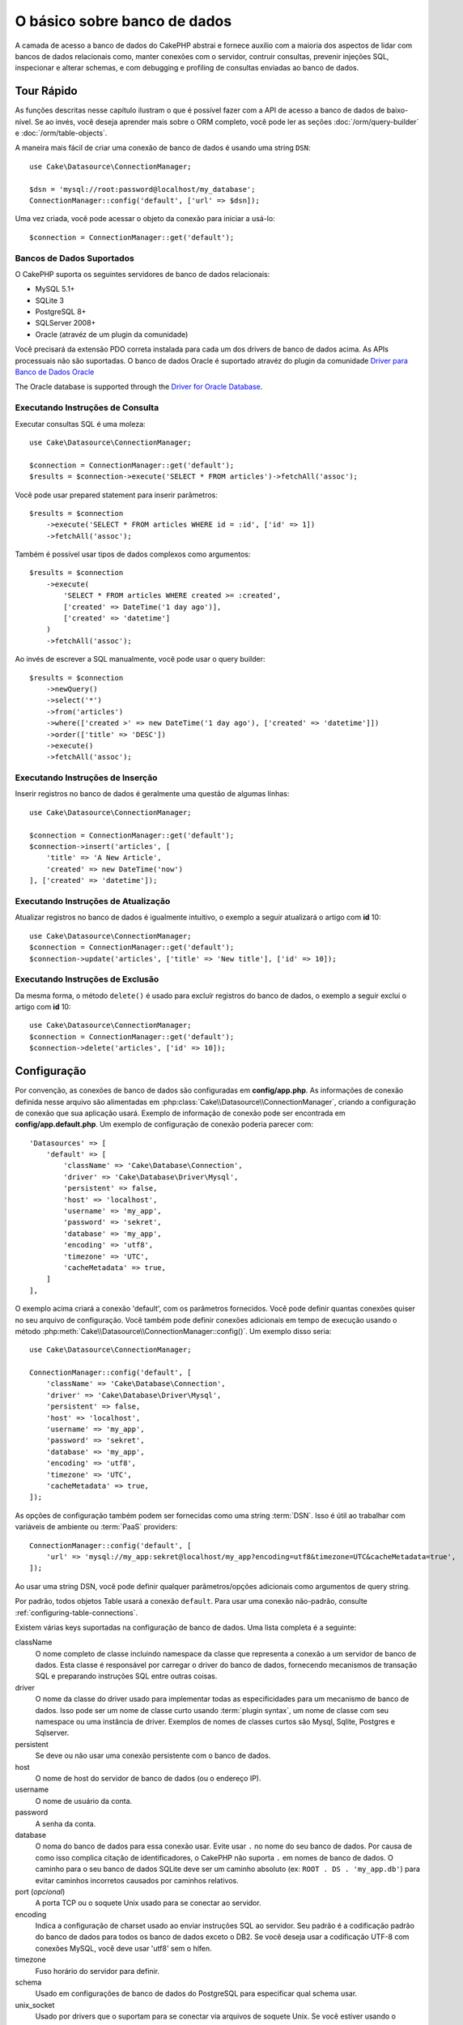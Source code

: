 O básico sobre banco de dados
#############################

A camada de acesso a banco de dados do CakePHP abstrai e fornece auxilio com
a maioria dos aspectos de lidar com bancos de dados relacionais como, manter
conexões com o servidor, contruir consultas, prevenir injeções SQL, inspecionar
e alterar schemas, e com debugging e profiling de consultas enviadas ao banco
de dados.

Tour Rápido
===========

As funções descritas nesse capítulo ilustram o que é possível fazer com a API
de acesso a banco de dados de baixo-nível. Se ao invés, você deseja aprender
mais sobre o ORM completo, você pode ler as seções :doc:`/orm/query-builder` e
:doc:`/orm/table-objects`.

A maneira mais fácil de criar uma conexão de banco de dados é usando uma string 
``DSN``::

    use Cake\Datasource\ConnectionManager;

    $dsn = 'mysql://root:password@localhost/my_database';
    ConnectionManager::config('default', ['url' => $dsn]);

Uma vez criada, você pode acessar o objeto da conexão para iniciar a usá-lo::

    $connection = ConnectionManager::get('default');

Bancos de Dados Suportados
--------------------------

O CakePHP suporta os seguintes servidores de banco de dados relacionais:

* MySQL 5.1+
* SQLite 3
* PostgreSQL 8+
* SQLServer 2008+
* Oracle (atravéz de um plugin da comunidade)

Você precisará da extensão PDO correta instalada para cada um dos drivers de
banco de dados acima. As APIs processuais não são suportadas.
O banco de dados Oracle é suportado atravéz do plugin da comunidade
`Driver para Banco de Dados Oracle <https://github.com/CakeDC/cakephp-oracle-driver>`_

The Oracle database is supported through the
`Driver for Oracle Database <https://github.com/CakeDC/cakephp-oracle-driver>`_.

.. _running-select-statements:

Executando Instruções de Consulta
---------------------------------

Executar consultas SQL é uma moleza::

    use Cake\Datasource\ConnectionManager;

    $connection = ConnectionManager::get('default');
    $results = $connection->execute('SELECT * FROM articles')->fetchAll('assoc');

Você pode usar prepared statement para inserir parâmetros::

    $results = $connection
        ->execute('SELECT * FROM articles WHERE id = :id', ['id' => 1])
        ->fetchAll('assoc');

Também é possível usar tipos de dados complexos como argumentos::

    $results = $connection
        ->execute(
            'SELECT * FROM articles WHERE created >= :created',
            ['created' => DateTime('1 day ago')],
            ['created' => 'datetime']
        )
        ->fetchAll('assoc');

Ao invés de escrever a SQL manualmente, você pode usar o query builder::

    $results = $connection
        ->newQuery()
        ->select('*')
        ->from('articles')
        ->where(['created >' => new DateTime('1 day ago'), ['created' => 'datetime']])
        ->order(['title' => 'DESC'])
        ->execute()
        ->fetchAll('assoc');

Executando Instruções de Inserção
---------------------------------

Inserir registros no banco de dados é geralmente uma questão de algumas linhas::

    use Cake\Datasource\ConnectionManager;

    $connection = ConnectionManager::get('default');
    $connection->insert('articles', [
        'title' => 'A New Article',
        'created' => new DateTime('now')
    ], ['created' => 'datetime']);

Executando Instruções de Atualização
------------------------------------

Atualizar registros no banco de dados é igualmente intuitivo, o exemplo a seguir
atualizará o artigo com **id** 10::

    use Cake\Datasource\ConnectionManager;
    $connection = ConnectionManager::get('default');
    $connection->update('articles', ['title' => 'New title'], ['id' => 10]);


Executando Instruções de Exclusão
---------------------------------

Da mesma forma, o método ``delete()`` é usado para excluír registros do banco de
dados, o exemplo a seguir exclui o artigo com **id** 10::

    use Cake\Datasource\ConnectionManager;
    $connection = ConnectionManager::get('default');
    $connection->delete('articles', ['id' => 10]);

.. _database-configuration:

Configuração
============

Por convenção, as conexões de banco de dados são configuradas em **config/app.php**. As
informações de conexão definida nesse arquivo são alimentadas em 
:php:class:`Cake\\Datasource\\ConnectionManager`, criando a configuração de
conexão que sua aplicação usará. Exemplo de informação de conexão pode ser
encontrada em **config/app.default.php**. Um exemplo de configuração de conexão
poderia parecer com::

    'Datasources' => [
        'default' => [
            'className' => 'Cake\Database\Connection',
            'driver' => 'Cake\Database\Driver\Mysql',
            'persistent' => false,
            'host' => 'localhost',
            'username' => 'my_app',
            'password' => 'sekret',
            'database' => 'my_app',
            'encoding' => 'utf8',
            'timezone' => 'UTC',
            'cacheMetadata' => true,
        ]
    ],

O exemplo acima criará a conexão 'default', com os parâmetros fornecidos. Você pode
definir quantas conexões quiser no seu arquivo de configuração. Você também pode
definir conexões adicionais em tempo de execução usando o método
:php:meth:`Cake\\Datasource\\ConnectionManager::config()`. Um exemplo disso seria::

    use Cake\Datasource\ConnectionManager;

    ConnectionManager::config('default', [
        'className' => 'Cake\Database\Connection',
        'driver' => 'Cake\Database\Driver\Mysql',
        'persistent' => false,
        'host' => 'localhost',
        'username' => 'my_app',
        'password' => 'sekret',
        'database' => 'my_app',
        'encoding' => 'utf8',
        'timezone' => 'UTC',
        'cacheMetadata' => true,
    ]);


As opções de configuração também podem ser fornecidas como uma string :term:`DSN`.
Isso é útil ao trabalhar com variáveis de ambiente ou :term:`PaaS` providers::

    ConnectionManager::config('default', [
        'url' => 'mysql://my_app:sekret@localhost/my_app?encoding=utf8&timezone=UTC&cacheMetadata=true',
    ]);

Ao usar uma string DSN, você pode definir qualquer parâmetros/opções adicionais como
argumentos de query string.

Por padrão, todos objetos Table usará a conexão ``default``. Para usar
uma conexão não-padrão, consulte :ref:`configuring-table-connections`.

Existem várias keys suportadas na configuração de banco de dados. Uma lista
completa é a seguinte:

className
    O nome completo de classe incluindo namespace da classe que representa a
    conexão a um servidor de banco de dados. Esta classe é responsável por 
    carregar o driver do banco de dados, fornecendo mecanismos de transação SQL
    e preparando instruções SQL entre outras coisas.
driver
    O nome da classe do driver usado para implementar todas as especificidades
    para um mecanismo de banco de dados. Isso pode ser um nome de classe curto
    usando :term:`plugin syntax`, um nome de classe com seu namespace ou uma
    instância de driver. 
    Exemplos de nomes de classes curtos são Mysql, Sqlite, Postgres e Sqlserver.   
persistent
    Se deve ou não usar uma conexão persistente com o banco de dados.
host
    O nome de host do servidor de banco de dados (ou o endereço IP).
username
    O nome de usuário da conta.
password
    A senha da conta.
database
    O noma do banco de dados para essa conexão usar. Evite usar ``.`` no nome
    do seu banco de dados. Por causa de como isso complica citação de 
    identificadores, o CakePHP não suporta ``.``  em nomes de banco de dados.
    O caminho para o seu banco de dados SQLite deve ser um caminho absoluto
    (ex: ``ROOT . DS . 'my_app.db'``) para evitar caminhos incorretos
    causados por caminhos relativos.
port (*opcional*)
    A porta TCP ou o soquete Unix usado para se conectar ao servidor.
encoding
    Indica a configuração de charset usado ao enviar instruções SQL ao servidor.
    Seu padrão é a codificação padrão do banco de dados para todos os banco de
    dados exceto o DB2. Se você deseja usar a codificação UTF-8 com conexões 
    MySQL, você deve usar 'utf8' sem o hífen.
timezone
    Fuso horário do servidor para definir.
schema
    Usado em configurações de banco de dados do PostgreSQL para especificar qual schema usar.
unix_socket
    Usado por drivers que o suportam para se conectar via arquivos de soquete Unix.
    Se você estiver usando o PostgreSQL e quiser usar os soquetes Unix, deixe a chave
    do host em branco.
ssl_key
    O caminho para o arquivo de chave SSL. (Somente suportado pelo MySQL).
ssl_cert
    O caminho para o arquivo de certificado SSL. (Somente suportado pelo MySQL).
ssl_ca
    O caminho do arquivo de a autoridade de certificação SSL. (Somente suportado pelo MySQL).
init
    Uma lista de queries que devem ser enviadas para o servidor de banco de dados 
    como quando a conexão é criada.
log
    Defina para ``true`` para habilitar o log de query. Quando habilitado, queries
    serão registradas(logged) em um nível ``debug`` com o escopo `` queriesLog``.
quoteIdentifiers
    Defina para ``true`` se você estiver usando palavras reservadas os caracteres
    especiais nos nomes de suas tabelas ou colunas. Habilitando essa configuração,
    resultará em consultas criadas usando o :doc:`/orm/query-builder`com identificadores
    citados (quoted) ao criar SQL. Deve ser notado, que isso diminui o desempenho
    porque cada consulta precisa ser percorrida e manipulada antes de ser executada.
flags
    Um array associativo de constantes PDO que devem ser passada para a instância PDO
    subjacente. Consulte a documentação do PDO sobre as flags suportadas pelo driver
    que você está usando.
cacheMetadata
    Tanto um boolean ``true``, ou uma string contendo a configuração de cache para
    armazenar metaddos. Desativar o cache de metadados não é a aconselhado e pode
    resultar em desempenho muito frato. Consulte a seção :ref:`database-metadata-cache`
    para obter mais informações.

Neste ponto, pode desejar dar uma olhada no :doc:`/intro/conventions`.
A correta nomenclatura para suas tables (e a adição de algumas colunas) podem
garantir algumas funcionalidades gratuitas e ajudá-lo a evitar configuração.
Por exemplo, se você nomear sua tabela de banco de dados big\_boxes, sua
tabela BigBoxesTable e o seu controller BigBoxesController, tudo funcionará
em conjunto automaticamente. Por convenção, use sublinhados, minúsculas e 
plurais para os nomes de tabelas de banco de dados - por exemplo: bakers,
pastry\_stores, and savory\_cakes.

.. php:namespace:: Cake\Datasource

Gerenciando Conexões
====================

.. php:class:: ConnectionManager

A classe `ConnectionManager`` atua como um registro para acessar conexões de
banco de dados que seu aplicativo tem. Ele fornece um lugar onde outros objetos
podem obter referências às conexões existentes.

Acessando Conexões
------------------

.. php:staticmethod:: get($name)

Uma vez configurada, as conexões podem ser obtidas usando 
:php:meth:`Cake\\Datasource\\ConnectionManager::get()`. Este método irá construir
e carregar uma conexão se não tiver sido construído antes ou retornar a conexão
conhecida existente::

    use Cake\Datasource\ConnectionManager;

    $conn = ConnectionManager::get('default');

Ao tentar carregar conexões que não existem será lançado uma exceção.

Criando Conexões em Tempo de Execução
-------------------------------------

Usando ``config()`` e ``get()`` você pode criar novas conexões que não estão
definadas em seus arquivos de configuração em tempo de execução::

    ConnectionManager::config('my_connection', $config);
    $conn = ConnectionManager::get('my_connection');

Consulte a seção :ref:`database-configuration` para mais informações sobre os
dados de configuração usados ao criar conexões.

.. _database-data-types:

.. php:namespace:: Cake\Database

Tipos de Dados
==============

.. php:class:: Type

Como nem todos os fornecedores de banco de dados incluem o mesmo conjunto de tipos
de dados, ou os mesmos nomes para tipos de dados semelhantes, o CakePHP fornece um
conjunto de tipos de dados abstraídos para uso com a camada do banco de dados. Os
tipos suportados pelo CakePHP são:

string
    Geralmente usado para colunas dos tipos CHAR ou VARCHAR. Ao usar a opção ``fixed``
    forçará uma coluna CHAR. No SQL Server, os tipos NCHAR e NVARCHAR são usados.    
text
    Mapeia para tipos de TEXT.
uuid
    Mapeia para o tipo UUID se um banco de dados fornecer um, caso contrário, isso
    gerará um campo CHAR(36).
integer
    Mapeia para o tipo INTEGER fornecido pelo banco de dados. O BIT ainda não é
    suportado neste momento.
biginteger
    Mapeia para o tipo BIGINT fornecido pelo banco de dados.
float
    Mapeia para DOUBLE ou FLOAT, dependendo do banco de dados. A opção  ``precision``
    pode ser usada para definir a precisão utilizada.
decimal
    Mapeia para o tipo DECIMAL. Suporta as opções ``length`` e ``precision``.
boolean
    Mapeia para BOOLEAN, exceto no MySQL, onde TINYINT(1) é usado para representar
    booleans. BIT(1) ainda não é suportado neste momento.
binary
    Mapeia para os tipos BLOB ou BYTEA fornecido pelo banco de dados.
date
    Mapeia para o tipo de coluna DATE de fuso horario nativo. O valor de retorno
    desse tipo de coluna é :php:class:`Cake\\I18n\\Date` que estende a classe
    nativa ``DateTime``.
datetime
    Mapeia para o tipo de coluna DATETIME de fuso horario nativo. No PostgreSQL
    e no SQL Server, isso se transforma em um tipo TIMESTAMP. O valor de retorno
    padrão desse tipo de coluna é :php:class:`Cake\\I18n\\Date` que estende a classe
    nativa ``DateTime`` e `Chronos <https://github.com/cakephp/chronos>`_.
timestamp
    Mapeia para o tipo TIMESTAMP.
time
    Mapeia para um tipo TIME em todos bancos de dados.
json
    Mapeia para um tipo JSON se disponível, caso contrário mapeia para TEXT. 
    O tipo 'json' foi adicionado na versão 3.3.0

Esses tipos são usados tanto nos recursos de schema reflection que o CakePHP fornece,
quanto nos recursos de geração de schema que o CakePHP utiliza ao usar fixtures de testes.

Cada tipo também pode fornecer funções de tradução entre representações de PHP e SQL. 
Esses métodos são invocados com base nos type hints fornecidos ao fazer consultas. 
Por exemplo, uma coluna marcada como 'datetime' automaticamente converterá os parâmetros
de entrada das instâncias ``DateTime`` em timestamp ou string de data formatada. Da mesma
forma, as colunas 'binary' aceitarão manipuladores de arquivos e gerarão manipuladores de
arquivos ao ler dados.

.. _adding-custom-database-types:

Adicionando Tipos Personalizados
--------------------------------

.. php:staticmethod:: map($name, $class)

Se você precisar usar tipos específicos do fornecedor que não estão incorporados no CakePHP,
você pode adicionar novos tipos adicionais ao sistema de tipos do CakePHP. As classes de tipos
devem implementar os seguintes métodos:

* ``toPHP``: Converte valor vindo do banco de dados em um tipo equivalente do PHP.
* ``toDatabase``: Converte valor vindo do PHP em um tipo aceitável por um banco de dados.
* ``toStatement``: Converte valor para seu equivalente Statement.
* ``marshal``: Converte dados simples em objetos PHP.

Uma maneira fácil de atender a interface básica é estender
:php:class:`Cake\\Database\\Type`. Por exemplo, se quiséssemos adicionar um tipo JSON, 
poderíamos fazer a seguinte classe de tipo::

    // in src/Database/Type/JsonType.php

    namespace App\Database\Type;

    use Cake\Database\Driver;
    use Cake\Database\Type;
    use PDO;

    class JsonType extends Type
    {

        public function toPHP($value, Driver $driver)
        {
            if ($value === null) {
                return null;
            }
            return json_decode($value, true);
        }

        public function marshal($value)
        {
            if (is_array($value) || $value === null) {
                return $value;
            }
            return json_decode($value, true);
        }

        public function toDatabase($value, Driver $driver)
        {
            return json_encode($value);
        }

        public function toStatement($value, Driver $driver)
        {
            if ($value === null) {
                return PDO::PARAM_NULL;
            }
            return PDO::PARAM_STR;
        }

    }

Por padrão, o método ``toStatement()`` tratará os valores como strings que
funcionarão para o nosso novo tipo. Uma vez que criamos nosso novo tipo, nós
precisamos adicioná-lo ao mapeamento de tipo. Durante o bootstrap do nosso
aplicativo, devemos fazer o seguinte::

    use Cake\Database\Type;

    Type::map('json', 'App\Database\Type\JsonType');

.. versionadded:: 3.3.0
    A classe JsonType descrita neste exemplo foi adicionada ao core.

Nós podemos então sobrecarregar os dados de schema refletido para usar nosso novo tipo, e
a camada de banco de dados do CakePHP converterá automaticamente nossos dados JSON ao
criar consultas. Você pode usar os tipos personalizados que você criou mapeando os tipos
no seu método :ref:`_initializeSchema() <saving-complex-types>` da Tabela::

    use Cake\Database\Schema\TableSchema;

    class WidgetsTable extends Table
    {

        protected function _initializeSchema(TableSchema $schema)
        {
            $schema->columnType('widget_prefs', 'json');
            return $schema;
        }

    }

.. _mapping-custom-datatypes-to-sql-expressions:

Mapeando Tipos de Dados Personalizados para Expressões SQL
----------------------------------------------------------

.. versionadded:: 3.3.0
   O suporte de mapeamento de tipos de dados personalizados para expressões SQL
   foi adicionado na versão 3.3.0.

O exemplo anterior mapeia um tipo de dados personalizado para um tipo de coluna
'json' que é facilmente representado como uma string em uma instrução SQL. Os
tipos complexos de dados SQL não podem ser representados como strings/integers
em consultas SQL. Ao trabalhar com esses tipos de dados, sua classe Type precisa
implementar a interface ``Cake\Database\Type\ExpressionTypeInterface``. Essa
interface permite que seu tipo personalizado represente um valor como uma
expressão SQL. Como exemplo, nós vamos construir uma simples classe Type para
manipular dados do tipo ``POINT`` do MySQL. Primeiramente, vamos definir um
objeto 'value' que podemos usar para representar dados ``POINT`` no PHP::

    // in src/Database/Point.php
    namespace App\Database;

    // Our value object is immutable.
    class Point
    {
        protected $_lat;
        protected $_long;

        // Factory method.
        public static function parse($value)
        {
            // Parse the data from MySQL.
            return new static($value[0], $value[1]);
        }

        public function __construct($lat, $long)
        {
            $this->_lat = $lat;
            $this->_long = $long;
        }

        public function lat()
        {
            return $this->_lat;
        }

        public function long()
        {
            return $this->_long;
        }
    }

Com o nosso objeto de valor criado, nós vamos precisar de uma classe Type para
mapear dados nesse objeto de valor e em expressões SQL::

    namespace App\Database\Type;

    use App\Database\Point;
    use Cake\Database\Expression\FunctionExpression;
    use Cake\Database\Type as BaseType;
    use Cake\Database\Type\ExpressionTypeInterface;

    class PointType extends BaseType implements ExpressionTypeInterface
    {
        public function toPHP($value, Driver $d)
        {
            return Point::parse($value);
        }

        public function marshal($value)
        {
            if (is_string($value)) {
                $value = explode(',', $value);
            }
            if (is_array($value)) {
                return new Point($value[0], $value[1]);
            }
            return null;
        }

        public function toExpression($value)
        {
            if ($value instanceof Point) {
                return new FunctionExpression(
                    'POINT',
                    [
                        $value->lat(),
                        $value->long()
                    ]
                );
            }
            if (is_array($value)) {
                return new FunctionExpression('POINT', [$value[0], $value[1]]);
            }
            // Handle other cases.
        }
    }

A classe acima faz algumas coisas interessantes:

* O método ``toPHP`` lida com o parse de resultados de consulta SQL em um objeto de valor.
* O método ``marshal`` lida com a conversão, de dados como dados de requisição, em nosso
  objeto de valor.
  Nós vamos aceitar valores string como ``'10.24,12.34`` e array por enquanto.
* O método ``toExpression`` lida com a conversão do nosso objeto de valor para
  as expressões SQL equivalentes. No nosso exemplo, o SQL resultante seria algo como
  ``POINT(10.24, 12.34)``.

Uma vez que criamos nosso tipo personalizado, precisaremos :ref:`connectar nosso tipo
personalizado à nossa classe table <saving-complex-types>`.

.. _immutable-datetime-mapping:

Habilitando Objetos DataTime Imutáveis
--------------------------------------

.. versionadded:: 3.2
    Immutable date/time objects were added in 3.2.

Como os objetos Data / Hora são facilmente mutados, o CakePHP permite habilitar objetos de valor imutáveis. Isso é melhor feito no arquivo ** config / bootstrap.php ** da sua aplicação ::

Como objetos Date/Time são facilmente mutados, o CakePHP permite você habilitar
objetos de valores imutáveis. Isso é melhor feito no arquivo
**config/bootstrap.php** da sua aplicação::

    Type::build('datetime')->useImmutable();
    Type::build('date')->useImmutable();
    Type::build('time')->useImmutable();
    Type::build('timestamp')->useImmutable();

.. note::
    Novas aplicações terão objetos imutáveis habilitado por padrão.

Classes de Conexão
==================

.. php:class:: Connection

As classes de conexão fornecem uma interface simples para interagir
com conexões de banco de dados de modo consistente. Elas servem como
uma interface mais abstrata para a camada do driver e fornecer recursos
para executar consultas, registrar (<em>loggin</em>) consultas e realizar
operações transacionais.

.. _database-queries:

Executando Consultas
--------------------

.. php:method:: query($sql)

Uma vez que você obteve um objeto de conexão, você provavelmente quererá
executar algumas consultas com ele. A camada de abstração de banco de dados
do CakePHP fornece recursos de wrapper em cima do PDO e drivers nativos.
Esses wrappers fornecem uma interface similar ao PDO. Há algumas formas
diferentes de executar consultas, dependendo do tipo de consulta que você
precisa executar e do tipo de resultados que você precisa receber. O método
mais básico é o ``query()`` que lhe permite executar consultas SQL já completas::

    $stmt = $conn->query('UPDATE articles SET published = 1 WHERE id = 2');

.. php:method:: execute($sql, $params, $types)

O método ``query()`` não aceita parâmetros adicionais. Se você precisa de 
parâmetros adicionais, você deve usar o método ``execute()``, que permite que
placeholders sejam usados::

    $stmt = $conn->execute(
        'UPDATE articles SET published = ? WHERE id = ?',
        [1, 2]
    );

Sem qualquer informação de indução de tipo, ``execute`` assumirá que todos os
placeholders são valores do tipo string. Se você precisa vincular tipos específicos
de dados, você pode usar seus nomes de tipos abstratos ao criar uma consulta::

    $stmt = $conn->execute(
        'UPDATE articles SET published_date = ? WHERE id = ?',
        [new DateTime('now'), 2],
        ['date', 'integer']
    );

.. php:method:: newQuery()

Isso permite que você use tipos de dados ricos em suas aplicações e convertê-los
adequadamente em instruções SQL. A última e mais flexível maneira de criar consultas
é usar o :doc:`/orm/query-builder`. Essa abordagem lhe permite criar consultas
complexas e expressivas sem ter que usar SQL específico de plataforma::

    $query = $conn->newQuery();
    $query->update('articles')
        ->set(['published' => true])
        ->where(['id' => 2]);
    $stmt = $query->execute();

Ao usar o construtor de consulta (<em>query builder</em>), nenhum SQL será enviado
para o servidor do banco de dados até que o método ``execute()`` é chamado ou a
consulta seja iterada. Iterar uma consulta irá primeiro executá-lo e então começar a
iterar sobre o conjunto de resultados::

    $query = $conn->newQuery();
    $query->select('*')
        ->from('articles')
        ->where(['published' => true]);

    foreach ($query as $row) {
        // Faz alguma coisa com a linha.
    }

.. note::
    Quando você tem uma instância de :php:class:`Cake\\ORM\\Query` você pode
    usar o método ``all()`` para obter o conjunto de resultados de consultas SELECT.

Usando Transações
-----------------
Os objetos de conexão lhe fornecem algumas maneiras simples de realizar transações
de banco de dados. A maneira mais básica de fazer transações é através dos métodos
``begin()``, ``commit()`` e ``rollback()``, que mapeiam para seus equivalentes em SQL::

    $conn->begin();
    $conn->execute('UPDATE articles SET published = ? WHERE id = ?', [true, 2]);
    $conn->execute('UPDATE articles SET published = ? WHERE id = ?', [false, 4]);
    $conn->commit();

.. php:method:: transactional(callable $callback)

Além disso, essas instâncias de interface de conexão também fornecem o método 
``transactional()`` que faz o tratamento das chamadas begin/commit/rollback muito mais simples::

    $conn->transactional(function ($conn) {
        $conn->execute('UPDATE articles SET published = ? WHERE id = ?', [true, 2]);
        $conn->execute('UPDATE articles SET published = ? WHERE id = ?', [false, 4]);
    });

Além de consultas básicas, você pode executar consultas mais complexas usando 
:doc:`/orm/query-builder` ou :doc:`/orm/table-objects`. O método transacional vai fazer o seguinte:

- Chamar método ``begin``.
- Chamar a closure fornecida.
- Se a closure lançar uma exceção, um rollback será emitido. A exceção original será re-lançada.
- Se a closure retornar ``false``, um rollback será emitido.
- Se a closure for executada com sucesso, a transação será cometida (<em>committed</em>).


Interagindo com Declarações
===========================

Ao usar a API do banco de dados de baixo nível, você muitas vezes encontrará objetos de declaração.
Esses objetos lhe permitem manipular a instrução preparada subjacente do driver. Depois de criar e
executar um objeto de consulta, ou usando ``execute()`` você terá uma instância ``StatementDecorator``.
Isso envolve o objeto de declaração básico subjacente e fornece alguns recursos adicionais.

Preparando um Declaração
---------------------

Você pode criar um objeto de declaração usando ``execute()`` ou ``prepare()```. O método ``execute()``
retorna uma declaração com os valores fornecidos ligados a ela. Enquanto que o ``prepare()`` retorna
uma declaração incompleta::

    // Declarações do ``execute`` terão valores já vinculados a eles.
    $stmt = $conn->execute(
        'SELECT * FROM articles WHERE published = ?',
        [true]
    );

    // Declarações do ``prepare``serão parâmetros para placeholders.
    // Você precisa vincular os parâmetros antes de executar.
    $stmt = $conn->prepare('SELECT * FROM articles WHERE published = ?');

Uma vez que você preparou uma declaração, você pode vincular dados adicionais e executá-lo.

.. _database-basics-binding-values:

Binding Values
--------------

Uma vez que você criou uma declaração preparada, você talvez precise vincular dados adicionais.
Você pode vincular vários valores ao mesmo tempo usando o método ``bind()``, ou vincular elementos
individuais usando ``bindValue``::

    $stmt = $conn->prepare(
        'SELECT * FROM articles WHERE published = ? AND created > ?'
    );

    // Vincular vários valores
    $stmt->bind(
        [true, new DateTime('2013-01-01')],
        ['boolean', 'date']
    );

    // Vincular único valor
    $stmt->bindValue(1, true, 'boolean');
    $stmt->bindValue(2, new DateTime('2013-01-01'), 'date');

Ao criar declarações você também pode usar chave de array nomeadas em vez de posicionais::

    $stmt = $conn->prepare(
        'SELECT * FROM articles WHERE published = :published AND created > :created'
    );

    // Vincular vários valores
    $stmt->bind(
        ['published' => true, 'created' => new DateTime('2013-01-01')],
        ['published' => 'boolean', 'created' => 'date']
    );

    // Vincular um valor único
    $stmt->bindValue('published', true, 'boolean');
    $stmt->bindValue('created', new DateTime('2013-01-01'), 'date');

.. warning::
    
    Você não pode misturar posicionais e chave de array nomeadas na mesma declaração.

Executando & Obtendo Linhas
---------------------------

Depois de preparar uma declaração e vincular dados a ela, você pode executá-la e obter
linhas. As declarações devem ser executadas usando o método ``execute()``. Uma vez
executado, os resultados podem ser obtidos usando ``fetch()``, ``fetchAll()`` ou iterando 
a declaração::

    $stmt->execute();

    // Lê uma linha.
    $row = $stmt->fetch('assoc');

    // Lê todas as linhas.
    $rows = $stmt->fetchAll('assoc');

    // Lê linhas através de iteração.
    foreach ($rows as $row) {
        // Do work
    }

.. note::
    
    Lendo linhas através de iteração irá obter linhas no modo 'both'. Isso significa que você
    obterá os resultados indexados numericamente e indexados associativamente.

Obtendo Contagens de Linha
--------------------------

Depois de executar uma declaração, você pode buscar o número de linhas afetadas::

    $rowCount = count($stmt);
    $rowCount = $stmt->rowCount();


Verificando Códigos de Erro
---------------------------

Se a sua consulta não foi bem sucedida, você pode obter informações de erro relacionadas
usando os métodos ``errorCode()`` e ``errorInfo()``. Estes métodos funcionam da mesma 
maneira que os fornecidos pelo PDO::

    $code = $stmt->errorCode();
    $info = $stmt->errorInfo();

.. todo::
    Possibly document CallbackStatement and BufferedStatement

.. _database-query-logging:

Query Logging
=============

O log de consultas pode ser habilitado ao configurar sua conexão definindo a opção ``log``
com o valor ``true``. Você também pode alternar o log de consulta em tempo de execução,
usando o método ``logQueries``::

    // Habilita log de consultas.
    $conn->logQueries(true);

    // Desabilita o log de consultas.
    $conn->logQueries(false);

Quando o log de consultas está habilitado, as consultas serão logadas em
:php:class:`Cake\\Log\\Log` usando o nível 'debug', e o escopo 'queriesLog'.
Você precisará ter um logger configurado para capturar esse nível e escopo. 
Logar no ``stderr`` pode ser útil quando se estiver trabalhando com testes
de unidade e logar em arquivos/syslog pode ser útil ao trabalhar com
requisições web::

    use Cake\Log\Log;

    // Console logging
    Log::config('queries', [
        'className' => 'Console',
        'stream' => 'php://stderr',
        'scopes' => ['queriesLog']
    ]);

    // File logging
    Log::config('queries', [
        'className' => 'File',
        'path' => LOGS,
        'file' => 'queries.log',
        'scopes' => ['queriesLog']
    ]);

.. note::
    
    log de consultas destina-se apenas para usos de depuração/desenvolvimento. 
    Você nunca deve deixar o log de consultas em ambiente de produção, pois isso
    afetará negativamente o desempenho de sua aplicação.

.. _identifier-quoting:

Identifier Quoting
==================

Por padrão, o CakePHP **não** cita (<em>quote<em>) identificadores em consultas
SQL geradas. A razão disso é que a citação de identificadores tem algumas desvantagens:

* Sobrecarga de desempenho - Citar identificadores é muito mais lentos e complexos 
  do que não fazê-lo.
* Não é necessário na maioria dos casos - Em bancos de dados não legados que seguem as
  convenções do CakePHP não há motivo para citar identificadores.

Se você estiver usando um schema legado que requer citação de identificador, você pode 
habilitar isso usando a configuração ``quoteIdentifiers``` em seu 
:ref:`database-configuration`. Você também pode habilitar esse recurso em tempo de execução::

    $conn->driver()->autoQuoting(true);

Quando habilitado, a citação de identificador causará uma <em>traversal query</em> adicional
que converte todos os identificadores em objetos ``IdentifierExpression``.

.. note::
    
    Os fragmentos de SQL contidos em objetos QueryExpression não serão modificados.

.. _database-metadata-cache:

Metadata Caching
================

O ORM do CakePHP usa reflexão de banco de dados para determinar a schema, índices e
chaves estrangeiras que sua aplicação contém. Como esse metadado é alterado
com pouca frequência e pode ser caro de acessar, ele geralmente é armazenado em cache.
Por padrão, os metadados são armazenados na configuração de cache ``_cake_model_``. 
Você pode definir uma configuração de cache personalizada usando a opção ``cacheMetatdata``
na sua configuração de <em>datasource</em>::

    'Datasources' => [
        'default' => [
            // Other keys go here.

            // Use the 'orm_metadata' cache config for metadata.
            'cacheMetadata' => 'orm_metadata',
        ]
    ],

Você também pode configurar o cache de metadados em tempo de execução
com o método ``cacheMetadata()``::

    // Desabilitar o cache
    $connection->cacheMetadata(false);

    // Habilitar tohe cache
    $connection->cacheMetadata(true);

    // Utilizar uma configuração de cache personalizada
    $connection->cacheMetadata('orm_metadata');

O CakePHP também inclui uma ferramenta CLI para gerenciar caches de metadados. 
Confira o capítulo :doc:`/console-and-shells/orm-cache` para obter mais informações.

Criando Banco de Dados
======================

Se você quer criar uma conexão sem selecionar um banco de dados, você pode omitir o
nome do banco de dados::

    $dsn = 'mysql://root:password@localhost/';

Agora você pode usar seu objeto de conexão para executar consultas que cria/modifica
bancos de dados. Por exemplo, para criar um banco de dados::

    $connection->query("CREATE DATABASE IF NOT EXISTS my_database");

.. note::
    
    Ao criar um banco de dados, é uma boa idéia definir o conjunto de caracteres e os 
    parâmetros de collation. Se esses valores estiverem faltando, o banco de dados 
    definirá quaisquer valores padrão de sistema que ele use.

.. meta::
    :title lang=en: Database Basics
    :keywords lang=en: SQL,MySQL,MariaDB,PostGres,Postgres,postgres,PostgreSQL,PostGreSQL,postGreSql,select,insert,update,delete,statement,configuration,connection,database,data,types,custom,,executing,queries,transactions,prepared,statements,binding,fetching,row,count,error,codes,query,logging,identifier,quoting,metadata,caching

